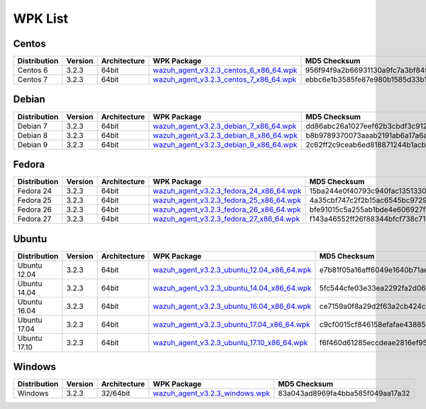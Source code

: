 .. Copyright (C) 2018 Wazuh, Inc.

.. _wpk-list:

WPK List
========

Centos
------

+--------------+---------+--------------+------------------------------------------------------------------------------------------------------------------------------------------------+----------------------------------+
| Distribution | Version | Architecture | WPK Package                                                                                                                                    | MD5 Checksum                     |
+==============+=========+==============+================================================================================================================================================+==================================+
|   Centos 6   |  3.2.3  |    64bit     | `wazuh_agent_v3.2.3_centos_6_x86_64.wpk <https://packages.wazuh.com/wpk/centos/6/x86_64/wazuh_agent_v3.2.3_centos_6_x86_64.wpk>`_              | 956f94f9a2b66931130a9fc7a3bf8491 |
+--------------+---------+--------------+------------------------------------------------------------------------------------------------------------------------------------------------+----------------------------------+
|   Centos 7   |  3.2.3  |    64bit     | `wazuh_agent_v3.2.3_centos_7_x86_64.wpk <https://packages.wazuh.com/wpk/centos/7/x86_64/wazuh_agent_v3.2.3_centos_7_x86_64.wpk>`_              | ebbc6e1b3585fe87e980b1585d33b1bd |
+--------------+---------+--------------+------------------------------------------------------------------------------------------------------------------------------------------------+----------------------------------+

Debian
------

+--------------+---------+--------------+------------------------------------------------------------------------------------------------------------------------------------------------+----------------------------------+
| Distribution | Version | Architecture | WPK Package                                                                                                                                    | MD5 Checksum                     |
+==============+=========+==============+================================================================================================================================================+==================================+
|   Debian 7   |  3.2.3  |    64bit     | `wazuh_agent_v3.2.3_debian_7_x86_64.wpk <https://packages.wazuh.com/wpk/debian/7/x86_64/wazuh_agent_v3.2.3_debian_7_x86_64.wpk>`_              | dd86abc26a1027eef62b3cbdf3c9125c |
+--------------+---------+--------------+------------------------------------------------------------------------------------------------------------------------------------------------+----------------------------------+
|   Debian 8   |  3.2.3  |    64bit     | `wazuh_agent_v3.2.3_debian_8_x86_64.wpk <https://packages.wazuh.com/wpk/debian/8/x86_64/wazuh_agent_v3.2.3_debian_8_x86_64.wpk>`_              | b8b9789370073aaab2191ab6a17a6ad1 |
+--------------+---------+--------------+------------------------------------------------------------------------------------------------------------------------------------------------+----------------------------------+
|   Debian 9   |  3.2.3  |    64bit     | `wazuh_agent_v3.2.3_debian_9_x86_64.wpk <https://packages.wazuh.com/wpk/debian/9/x86_64/wazuh_agent_v3.2.3_debian_9_x86_64.wpk>`_              | 2c62ff2c9ceab6ed818871244b1acb1e |
+--------------+---------+--------------+------------------------------------------------------------------------------------------------------------------------------------------------+----------------------------------+

Fedora
------

+--------------+---------+--------------+------------------------------------------------------------------------------------------------------------------------------------------------+----------------------------------+
| Distribution | Version | Architecture | WPK Package                                                                                                                                    | MD5 Checksum                     |
+==============+=========+==============+================================================================================================================================================+==================================+
|   Fedora 24  |  3.2.3  |    64bit     | `wazuh_agent_v3.2.3_fedora_24_x86_64.wpk <https://packages.wazuh.com/wpk/fedora/24/x86_64/wazuh_agent_v3.2.3_fedora_24_x86_64.wpk>`_           | 15ba244e0f40793c940fac13513303c1 |
+--------------+---------+--------------+------------------------------------------------------------------------------------------------------------------------------------------------+----------------------------------+
|   Fedora 25  |  3.2.3  |    64bit     | `wazuh_agent_v3.2.3_fedora_25_x86_64.wpk <https://packages.wazuh.com/wpk/fedora/25/x86_64/wazuh_agent_v3.2.3_fedora_25_x86_64.wpk>`_           | 4a35cbf747c2f2b15ac6545bc9729cd9 |
+--------------+---------+--------------+------------------------------------------------------------------------------------------------------------------------------------------------+----------------------------------+
|   Fedora 26  |  3.2.3  |    64bit     | `wazuh_agent_v3.2.3_fedora_26_x86_64.wpk <https://packages.wazuh.com/wpk/fedora/26/x86_64/wazuh_agent_v3.2.3_fedora_26_x86_64.wpk>`_           | bfe91015c5a255ab1bde4e606927fa89 |
+--------------+---------+--------------+------------------------------------------------------------------------------------------------------------------------------------------------+----------------------------------+
|   Fedora 27  |  3.2.3  |    64bit     | `wazuh_agent_v3.2.3_fedora_27_x86_64.wpk <https://packages.wazuh.com/wpk/fedora/27/x86_64/wazuh_agent_v3.2.3_fedora_27_x86_64.wpk>`_           | f143a46552ff26f88344bfcf738c7177 |
+--------------+---------+--------------+------------------------------------------------------------------------------------------------------------------------------------------------+----------------------------------+

Ubuntu
------

+--------------+---------+--------------+------------------------------------------------------------------------------------------------------------------------------------------------+----------------------------------+
| Distribution | Version | Architecture | WPK Package                                                                                                                                    | MD5 Checksum                     |
+==============+=========+==============+================================================================================================================================================+==================================+
| Ubuntu 12.04 |  3.2.3  |    64bit     | `wazuh_agent_v3.2.3_ubuntu_12.04_x86_64.wpk <https://packages.wazuh.com/wpk/ubuntu/12.04/x86_64/wazuh_agent_v3.2.3_ubuntu_12.04_x86_64.wpk>`_  | e7b81f05a16aff6049e1640b71aea9da |
+--------------+---------+--------------+------------------------------------------------------------------------------------------------------------------------------------------------+----------------------------------+
| Ubuntu 14.04 |  3.2.3  |    64bit     | `wazuh_agent_v3.2.3_ubuntu_14.04_x86_64.wpk <https://packages.wazuh.com/wpk/ubuntu/14.04/x86_64/wazuh_agent_v3.2.3_ubuntu_14.04_x86_64.wpk>`_  | 5fc544cfe03e33ea2292fa2d0605befd |
+--------------+---------+--------------+------------------------------------------------------------------------------------------------------------------------------------------------+----------------------------------+
| Ubuntu 16.04 |  3.2.3  |    64bit     | `wazuh_agent_v3.2.3_ubuntu_16.04_x86_64.wpk <https://packages.wazuh.com/wpk/ubuntu/16.04/x86_64/wazuh_agent_v3.2.3_ubuntu_16.04_x86_64.wpk>`_  | ce7159a0f8a29d2f63a2cb424c9f5609 |
+--------------+---------+--------------+------------------------------------------------------------------------------------------------------------------------------------------------+----------------------------------+
| Ubuntu 17.04 |  3.2.3  |    64bit     | `wazuh_agent_v3.2.3_ubuntu_17.04_x86_64.wpk <https://packages.wazuh.com/wpk/ubuntu/17.04/x86_64/wazuh_agent_v3.2.3_ubuntu_17.04_x86_64.wpk>`_  | c9cf0015cf846158efafae4388519c32 |
+--------------+---------+--------------+------------------------------------------------------------------------------------------------------------------------------------------------+----------------------------------+
| Ubuntu 17.10 |  3.2.3  |    64bit     | `wazuh_agent_v3.2.3_ubuntu_17.10_x86_64.wpk <https://packages.wazuh.com/wpk/ubuntu/17.10/x86_64/wazuh_agent_v3.2.3_ubuntu_17.10_x86_64.wpk>`_  | f6f460d61285eccdeae2816ef9579573 |
+--------------+---------+--------------+------------------------------------------------------------------------------------------------------------------------------------------------+----------------------------------+

Windows
-------

+--------------+---------+--------------+------------------------------------------------------------------------------------------------------------------------------------------------+----------------------------------+
| Distribution | Version | Architecture | WPK Package                                                                                                                                    | MD5 Checksum                     |
+==============+=========+==============+================================================================================================================================================+==================================+
|   Windows    |  3.2.3  |   32/64bit   | `wazuh_agent_v3.2.3_windows.wpk <https://packages.wazuh.com/wpk/windows/wazuh_agent_v3.2.3_windows.wpk>`_                                      | 83a043ad8969fa4bba585f049aa17a32 |
+--------------+---------+--------------+------------------------------------------------------------------------------------------------------------------------------------------------+----------------------------------+
